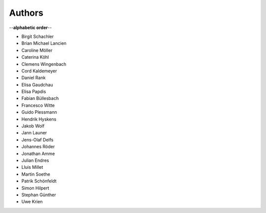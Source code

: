 Authors
=======

--**alphabetic order**--

* Birgit Schachler
* Brian Michael Lancien
* Caroline Möller
* Caterina Köhl
* Clemens Wingenbach
* Cord Kaldemeyer
* Daniel Rank
* Elisa Gaudchau
* Elisa Papdis
* Fabian Büllesbach
* Francesco Witte
* Guido Plessmann
* Hendrik Hyskens
* Jakob Wolf
* Jann Launer
* Jens-Olaf Delfs
* Johannes Röder
* Jonathan Amme
* Julian Endres
* Lluis Millet
* Martin Soethe
* Patrik Schönfeldt
* Simon Hilpert
* Stephan Günther
* Uwe Krien
